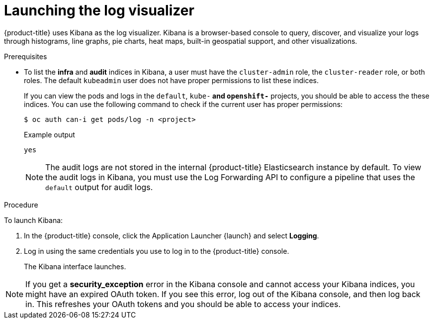 // Module included in the following assemblies:
//
// * logging/cluster-logging-visualizer.adoc

[id="cluster-logging-visualizer-launch_{context}"]
= Launching the log visualizer

{product-title} uses Kibana as the log visualizer. Kibana is a browser-based console to query, discover, and visualize your logs through histograms, line graphs,
pie charts, heat maps, built-in geospatial support, and other visualizations.

.Prerequisites

* To list the *infra* and *audit* indices in Kibana, a user must have the `cluster-admin` role, the `cluster-reader` role, or both roles. The default `kubeadmin` user does not have proper permissions to list these indices. 
+
If you can view the pods and logs in the `default`, `kube-*` and `openshift-*` projects, you should be able to access the these indices. You can use the following command to check if the current user has proper permissions:
+
[source,terminal]
----
$ oc auth can-i get pods/log -n <project>
----
+
.Example output
[source,terminal]
----
yes
----
+
[NOTE]
====
The audit logs are not stored in the internal {product-title} Elasticsearch instance by default. To view the audit logs in Kibana, you must use the Log Forwarding API to configure a pipeline that uses the `default` output for audit logs.
====

.Procedure

To launch Kibana:

. In the {product-title} console, click the Application Launcher {launch} and select *Logging*.

. Log in using the same credentials you use to log in to the {product-title} console.
+
The Kibana interface launches.

[NOTE]
====
If you get a *security_exception* error in the Kibana console and cannot access your Kibana indices, you might have an expired OAuth token. If you see this error, log out of the Kibana console, and then log back in. This refreshes your OAuth tokens and you should be able to access your indices.
====

